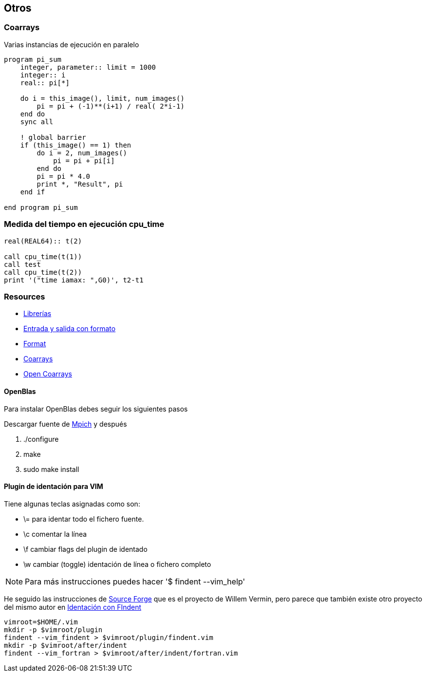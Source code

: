 == Otros

=== Coarrays

Varias instancias de ejecución en paralelo

[source,fortran]
--
program pi_sum
    integer, parameter:: limit = 1000
    integer:: i
    real:: pi[*]

    do i = this_image(), limit, num_images()
        pi = pi + (-1)**(i+1) / real( 2*i-1)
    end do
    sync all

    ! global barrier
    if (this_image() == 1) then
        do i = 2, num_images()
            pi = pi + pi[i]
        end do
        pi = pi * 4.0
        print *, "Result", pi
    end if

end program pi_sum
--


=== Medida del tiempo en ejecución cpu_time

[source,fortran]
--
real(REAL64):: t(2)

call cpu_time(t(1))
call test
call cpu_time(t(2))
print '("time iamax: ",G0)', t2-t1
--


=== Resources

* http://fortranwiki.org/fortran/show/Libraries[Librerías]
* https://ocw.unican.es/pluginfile.php/266/course/section/171/capitulo8.pdf[Entrada y salida con formato]
* https://pages.mtu.edu/~shene/COURSES/cs201/NOTES/chap05/format.html[Format]
* https://github.com/ljdursi/coarray-examples[Coarrays]
* https://github.com/xianyi/OpenBLAS/blob/develop/README.md[Open Coarrays]

==== OpenBlas

Para instalar OpenBlas debes seguir los siguientes pasos

Descargar fuente de https://www.mpich.org/downloads/[Mpich] y después


. ./configure
. make
. sudo make install

==== Plugin de identación para VIM

Tiene algunas teclas asignadas como son:

* \= para identar todo el fichero fuente.
* \c comentar la línea
* \f cambiar flags del plugin de identado
* \w cambiar (toggle) identación de línea o fichero completo

NOTE: Para más instrucciones puedes hacer '$ findent --vim_help'

He seguido las instrucciones de https://sourceforge.net/projects/findent/[Source Forge] que es el
proyecto de Willem Vermin, pero parece que también existe otro 
proyecto del mismo autor en https://github.com/wvermin/findent[Identación con FIndent]


[source,bash]
--
vimroot=$HOME/.vim
mkdir -p $vimroot/plugin
findent --vim_findent > $vimroot/plugin/findent.vim
mkdir -p $vimroot/after/indent
findent --vim_fortran > $vimroot/after/indent/fortran.vim
--
